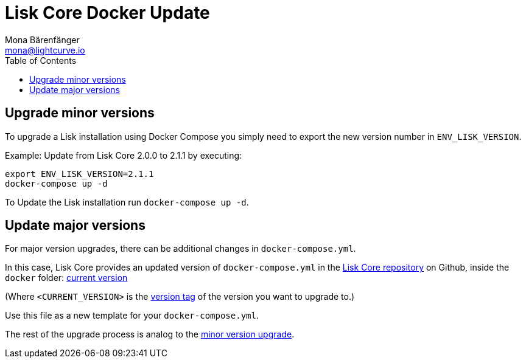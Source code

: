 = Lisk Core Docker Update
Mona Bärenfänger <mona@lightcurve.io>
:description: The Lisk Core Docker Update page describes how to upgrade Lisk Core to the latest version with Docker.
:toc:
:page-next: /lisk-core/monitoring.html
:page-previous: /lisk-core/management/docker.html
:page-next-title: Monitoring
:page-previous-title: Docker commands

:url_core_repository: https://github.com/LiskHQ/lisk-core
:url_current_version: https://github.com/LiskHQ/lisk-core/tree/development/docker
:url_version_tag: https://github.com/LiskHQ/lisk-core/tags

[[minor_version]]
== Upgrade minor versions

To upgrade a Lisk installation using Docker Compose you simply need to export the new version number in `ENV_LISK_VERSION`.

Example: Update from Lisk Core 2.0.0 to 2.1.1 by executing:

[source,bash]
----
export ENV_LISK_VERSION=2.1.1
docker-compose up -d
----

To Update the Lisk installation run `docker-compose up -d`.

== Update major versions

For major version upgrades, there can be additional changes in `docker-compose.yml`.

In this case, Lisk Core provides an updated version of `docker-compose.yml` in the {url_core_repository}[Lisk Core repository] on Github, inside the `docker` folder: {url_current_version}[current version]

(Where `<CURRENT_VERSION>` is the {url_version_tag}[version tag] of the version you want to upgrade to.)

Use this file as a new template for your `docker-compose.yml`.

The rest of the upgrade process is analog to the <<minor_version,minor version upgrade>>.
